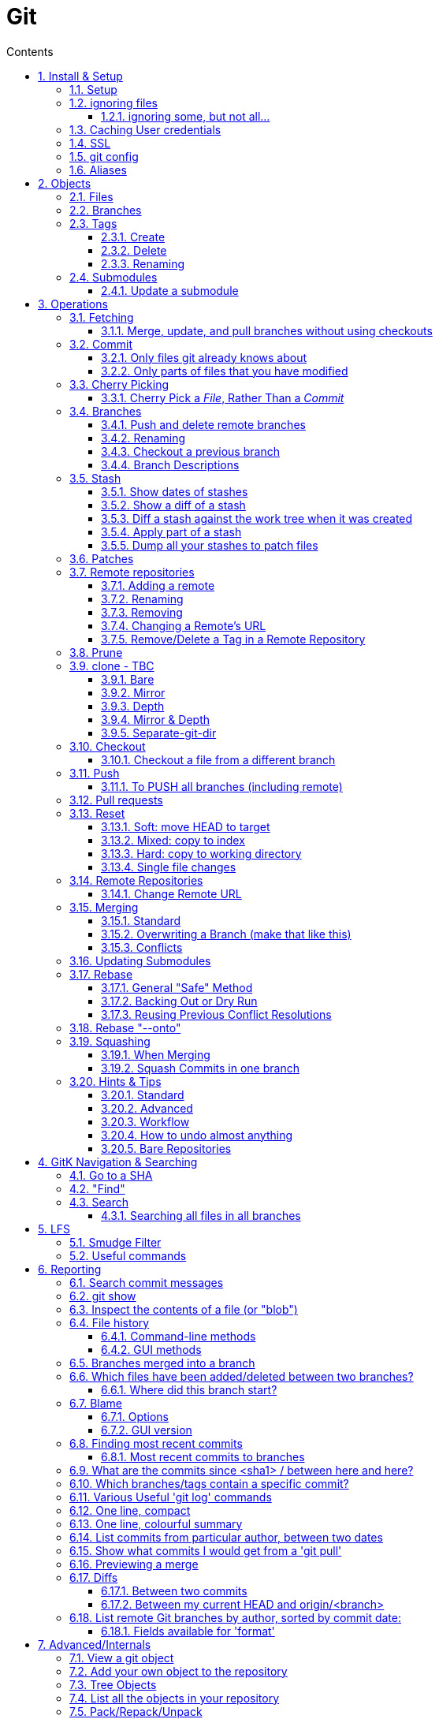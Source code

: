 :toc: left
:toclevels: 3
:toc-title: Contents
:sectnums:

:imagesdir: images

= Git

== Install & Setup

*   install git footnote:[from https://github.com/msysgit/msysgit/releases]
*   install kdiff3install Notepad2, Notepad++ or similar

//Notepad doesn't work because it doesn't display just line feeds**

=== Setup
[source,bash]
----
$ git config --system user.name "Ian Cummings"
part of a st
$ git config --system user.email ian.cummings@misc-email.co.uk

$ git config --global mergetool.[tool].path "c:\Programs Files\...."

$ git config --global mergetool.[tool].trustExitCode [true|false]

not found out what this does:

$ git config --global mergetool.[tool].cmd [command-line call]
----

So examples:
[source,bash]
----

$ git config --global --add merge.tool kdiff3
$ git config --global --add mergetool.kdiff3.path "C:/Program Files/KDiff3/kdiff3.exe"
$ git config --global --add mergetool.kdiff3.trustExitCode false

$ git config --global --add diff.guitool kdiff3
then
$ git config --global --add difftool.kdiff3.path "C:/Program Files/KDiff3/kdiff3.exe"
or
$ git config --global mergetool.kdiff3.cmd '"C:\\Program Files (x86)\\KDiff3\\kdiff3" $BASE $LOCAL $REMOTE -o $MERGED'

$ git config --global --add difftool.kdiff3.trustExitCode false

The use of the trustExitCode option depends on what you want to do when diff tool returns. From (https://git-scm.com/docs/git-difftool#git-difftool---no-trust-exit-code[documentation]):

git-difftool invokes a diff tool individually on each file. Errors reported by the diff tool are ignored by default. Use --trust-exit-code to make git-difftool exit when an invoked diff tool returns a non-zero exit code.

$ git config --global core.editor "'C:/Program Files/Notepad++/notepad++.exe' -multiInst -notabbar -nosession -noPlugin"

or

$ git config --global core.editor "'C:\Programs\Notepad2\Notepad2.exe' $*"

or...

$ git config --system color.status auto

$ git config --system color.branch auto

$ git config --system color.status.changed "red bold"
$ git config --system color.status.untracked cyan**
----

NOTE: Don't forget if you make a mistake +
git config *--unset* <setting>

=== ignoring files
create a .gitignore file in the same folder as your .git folder. The format is a list of files that shouldn't be included in git's operations

==== ignoring some, but not all...
From link:https://stackoverflow.com/questions/987142/make-gitignore-ignore-everything-except-a-few-files
An optional prefix "!"" which negates the pattern; any matching file excluded by a previous pattern will become included again. If a negated pattern matches, this will override lower precedence patterns sources.
[source,bash]
----
# Ignore everything
*

# But not these files...
!.gitignore
!script.pl
!template.latex
# etc...

# ...even if they are in subdirectories
!*/
----


You want to use pass:[/*] instead of pass:[*] or pass:[*/] in most cases

Using +++*+++ is valid, but it works recursively. It won't look into directories from then on out. People recommend using pass:[!*/] to whitelist directories again, but it's actually better to blacklist the highest level folder with /+++*+++

[source,bash]
----
# Blacklist files/folders in same directory as the .gitignore file
/*

# Whitelist some files
!.gitignore
!README.md

# Ignore all files named .DS_Store or ending with .log
**/.DS_Store
**.log

# Whitelist folder/a/b1/ and folder/a/b2/
# trailing "/" is optional for folders, may match file though.
# "/" is NOT optional when followed by a *
!folder/
folder/*
!folder/a/
folder/a/*
!folder/a/b1/
!folder/a/b2/

----

The above code would ignore all files except for ``.gitignore``, ``README.md``, ``folder/a/b1/`` and ``folder/a/b2/`` and everything contained in those two folders. (And ``.DS_Store`` files would be ignored in those folders.)

Obviously I could do e.g. ``!/folder`` or ``!/.gitignore`` too.

More info: http://git-scm.com/docs/gitignore[http://git-scm.com/docs/gitignore]

=== Caching User credentials
When interacting with a remote repository that has user logins requires the username and password to be entered for every `push` etc.
Git will cache these for you, albeit in plain text.

You can use the git config to enable credentials storage in git.

[source,bash]
----
$ git config credential.helper store
----

When running this command, the first time you pull or push from the remote repository, you'll get asked about the username and password.

After on, for consequent communications with the remote repository you don't have to provide the username and password.

The storage format is a `.git-credentials` file, stored in plaintext.

Also, you can use other helpers for the `git config credential.helper`, namely cache :

[source,bash]
----
$ git config credential.helper cache <timeout>
----

which takes a 'timeout' parameter, determining for how long its deamon should run and the default value of it is 900 seconds (15 minutes).

[NOTE]
====
So the cache part of this (at least) doesn't work in Windows. Since msysgit 1.8.1 you can use:

[source,bash]
----
$ git config --global credential.helper wincred 
----
It stores your details in the Windows credential Manager available from the Control Panel. Look for the entry citing the remote repository ip address, such as:

 git:http://ianc@10.162.62.52



I haven't found a cache version of this.
====

//============================================================================================

=== SSL
To turn off the default practice of checking the SSL certificate being used, turn off SSL verification:

[source,bash]
----
$ git config --global http.sslVerify false
----

=== git config
System, global, repository levels

[source,bash]
----
$ git config --list --show-origin
----

To edit a file, use 

[source,bash]
----
$ git config [--global] --edit/-e
----

=== Aliases
These are stored in your '~/.gitconfig', so you can edit that file or type at the command line:

[source,bash]
----
$ git config --global alias.empty-commit "commit --allow-empty -m"
----

so you can type
[source,bash]
----
$ git empty-commit "start a bugfix"
----

These can be stored at a system (`--system`), global (`--global`), or repository (null) level. +
To see all aliases and where they are defined, use the config list show-origin as shown above




== Objects

=== Files

=== Branches

=== Tags

==== Create
There are two types of tags; a lightweight tag just stores the tag name, whereas an annotated tag can store a message.

A _lightweight_ tag:

[source,bash]
----
$ git tag LT-C1.9.0
----

and a fully _annotated_ tag on a commit point other than HEAD

[source,bash]
----
$ git tag -a LT-C1.9.0 -m "first release to FOM" a400f67fc4991cd97 
----


==== Delete
*Locally:*

----
----

*Remotely:* +
You probably won't need to do this often (if ever at all) but just in case, here is how to delete a tag from a remote Git repository.
If you have a tag named '12345' then you would just do this:

----
$ git tag -d 12345
$ git push origin :refs/tags/12345
----

==== Renaming
===== Simple
Combining the above sections you would execute:
[source,bash]
----
$ git tag new old
$ git tag -d old
$ git push origin :refs/tags/old
$ git push origin --tags
----

===== Annotated
As annotated tags point to a tag object rather than just a commit, you have to create a new annotated tag object from dereferencing the tag, which would otherwise just point to the (soon to be deleted) tag object.

[source,bash]
----
# create a new annotated tag "new" referencing the object
# which the old annotated tag "old" was referencing:
$ git tag -a new old^{}
----

Finally, make sure that the other users remove the deleted tag. Please tell them(co-workers) to run the following command:

[source,bash]
----
$ git fetch --prune <remote> "+refs/tags/*:refs/tags/*"
----
The follwing worked prior to 1.9.0:
[source,bash]
----
$ git pull --prune --tags
----

=== Submodules
* link:https://git-scm.com/book/en/v2/Git-Tools-Submodules[git-scm]

The parent repository stores the commit hash of each submodule, not the code of the submodule itself.


==== Update a submodule
To update a submodule you must do it explicitly:

[source,bash]
----
$ cd <submoduledir/>
$ git pull origin master
$ cd ..
$ git status
----

If you are updating your local copy from a master that has updated submodules you do this:

 $ git pull origin master
 $ git <submodule> update --recursive

If you've changed something in the submodule and want to commit

 $ git add <submoduledir>
 $ git commit -m "Update submodule"
 

//----------------------------------------------------------------------------------
== Operations

=== Fetching

==== Merge, update, and pull branches without using checkouts
(from https://stackoverflow.com/questions/3216360/merge-update-and-pull-git-branches-without-using-checkouts) +
When doing a fetch, all the objects and the remote branch pointers are copied locally, but the local branch pointers are not updated. This is quite often the desired result, but sometimes you may want to keep your local `master` up to date while working on a feature branch without swapping branches and doing a `pull`. As long as you're doing a fast-forward merge, then you can simply use you can achieve this on a branch by branch basis by using `git fetch` with a refspec.

[source,bash]
----
$ git fetch <remote> <sourceBranch>:<destinationBranch>
----

NOTE: You cannot merge a branch B into branch A without checking out A first if it would result in a non-fast-forward merge. This is because a working copy is needed to resolve any potential conflicts.

This also works purely locally if you want to merge two local branches without checkout them out first:

[source,bash]
----
# Merge local branch foo into local branch master,
# without having to checkout master first.
# Here `.` means to use the local repository as the "remote":
$ git fetch . foo:master

# Merge remote branch origin/foo into local branch foo,
# without having to checkout foo first:
git fetch origin foo:foo
----

The latter example could presumably be used to keep your local master branch up to date with remote master while continuing to work on another branch.

[source,bash]
----
$ git fetch origin master:master
----

This may not move the master branch pointer if you're on master (although then why not just pull?). This alias in your config file will help:

[source,bash]
----
[alias]
    sync = !sh -c 'git checkout --quiet HEAD; git fetch upstream master:master; git checkout --quiet -'
----

1. `git checkout HEAD`: this puts your working copy into a detached-head state. This is useful if you want to update master while you happen to have it checked-out. I think it was necessary to do with because otherwise the branch reference for master won't move, but I don't remember if that's really right off-the-top of my head.

1. `git fetch upstream master:master`: this fast-forwards your local master to the same place as upstream/master.

1. `git checkout` - checks out your previously checked-out branch (that's what the "-" does in this case).

=== Commit
==== Only files git already knows about
[source,bash]
----
$ git add -u <filespec>
----

==== Only parts of files that you have modified
[source,bash]
----
$ git add -p <filespec>
----

or if you're brave/sure
[source,bash]
----
$ git commit -p <filespec>
----


=== Cherry Picking
For a single or a range of commits.
Git’s cherry-pick command allows you to specify a range of commits to be cherry picked onto the current branch. This can be done with the A..B style syntax — where A is the older end of the range.

Consider a scenario with the following chain of commits: A - B - C - D.

[source,bash]
----
$ git cherry-pick B..D
----

This will cherry pick commits C and D onto HEAD. This is because the lower-bound is exclusive. If you’d like to include B as well. Try the following:

[source,bash]
----
$ git cherry-pick B^..D
----

==== Cherry Pick a __File__, Rather Than a _Commit_

[TIP]
.How to "merge" specific files from another branch
=====
You can't use cherry-pick as that wants to merge a commit, not a file. +
Our good friend `git checkout` is the right tool for the job.

[source,bash]
----
$ git checkout source_branch <paths>...
----
git checkout actually accepts any tree-ish here. So you’re not limited to grabbing code from the current tip of a branch; if needed, you can also check out files using a tag or the SHA for a past commit.
=====


See https://jasonrudolph.com/blog/2009/02/25/git-tip-how-to-merge-specific-files-from-another-branch/[this]

*NOTE* The above will bring across the whole file and replace the one you have. If you want to merge the two you can use an interactive command line approach:

[source,bash]
----
$ git checkout --patch origin/[branch] [folder/path]
----

This goes through each hunk and allows you to say yes/no each time.

The `PATCH` tool always gives you access to the following options:

   y - stage this hunk
   n - do not stage this hunk
   q - quit; do not stage this hunk nor any of the remaining ones
   a - stage this hunk and all later hunks in the file
   d - do not stage this hunk nor any of the later hunks in the file
   g - select a hunk to go to
   / - search for a hunk matching the given regex
   j - leave this hunk undecided, see next undecided hunk
   J - leave this hunk undecided, see next hunk
   k - leave this hunk undecided, see previous undecided hunk
   K - leave this hunk undecided, see previous hunk
   s - split the current hunk into smaller hunks
   e - manually edit the current hunk
   ? - print help

TIP: 's' is especially useful here if the hunk splitting is too coarse.

=== Branches

==== Push and delete remote branches
To push the branch up to a remote repo:
[source,bash]
----
$ git push origin <newfeature>
----

Where _origin_ is your remote name and _<newfeature>_ is the name of the branch you want to push up. +
A handy way to push the current branch to the same name on the remote:

[source,bash]
----
$ git push origin HEAD
----

Deleting the remote copy is a simple task (despite it feeling a bit kludgy)

[source,bash]
----
$ git push origin :<newfeaturebranch>
----

That will delete the <newfeature> branch on the origin remote, but you’ll still need to delete the branch locally with

[source,bash]
----
$ git branch -d <newfeaturebranch>
----

N.B. To delete tags in a remote repo
[source,bash]
----
$ git push origin :refs/tags/[tag name]
----

Seldom required, but if you need to force-replace the remote master branch, creating it if missing then

[source,bash]
----
$ git push -f origin +master:refs/heads/master
----

===== Push all branches to a Remote Repository
This is often useful if you have a backup or a copy repository that you want to reflect all branches that you have in your repository, including the `remote/` branches that you don't have a local copy of (have never checked out).

[source,bash]
----
$ git push <target-repo> "*:*"
----



==== Renaming
[source,bash]
----
$ git branch -m <oldname> <newname>
----
or if you're renaming your current branch
[source,bash]
----
$ git branch -m <newname>
----

==== Checkout a previous branch
_From 1.6.2 release notes:_

`@{-1}` is a way to refer to the last branch you were on. This is accepted not only where an object name is expected, but anywhere a branch name is expected and acts as if you typed the branch name.
E.g. `git branch --track mybranch @{-1}`, `git merge @{-1}`, and
`git rev-parse --symbolic-full-name @{-1}` would work as expected.

I've added the below to my `~/.gitconfig`. This Bash one-liner script is not perfect but it should work for most cases. Note that sometimes the number may skip.

[source,bash]
----
# which branches have I used recently?
branch-reflog   =  "!f() { i=0; while [ $? -eq 0 ]; do i=$((i+1)); echo -n \"$i. \"; git rev-parse --symbolic-full-n>
----
 



Also `git checkout -` is a shorthand for `git checkout @{-1}`

==== Branch Descriptions

[source,bash]
----
$ git branch --edit-description
----

This will open up your editor and let you attach metadata to the branch. You can extract it with:

[source,bash]
----
git config branch.<branch>.description
----

Some important notes:

1. This is stored locally. By definition it can't be pushed since it's stored in `.git/config`. All the same it works great for this use case.

2. If you delete the branch, the description will delete as well.

3. You can push this description into merge commits if you set +

[source,bash]
----
$ git config --global merge.branchdesc true
----

This means when you issue `git merge --log <branch>`, it'll force the branch description into the stock merge commit message. This has a lot of uses. For example, this is how you could track topic branch release notes.

NOTE: To edit the description of a branch other than the current one, use +
`git branch --edit-description <branch>`

=== Stash

==== Show dates of stashes
 $ git stash list --date=local
 
or

 $ git stash list --date=relative

==== Show a diff of a stash

 $ git difftool stash@{n}

When doing a gui difference between your current working files and  `stash@{n}`, the display is

|====
| {file} (A) | {file} (B)

| file in stash | current working working file
|====
 
==== Diff a stash against the work tree when it was created
This will show the diff of the stash's work-tree commit against the commit that was current when the stash itself was made.

 $ git stash list -p
 
Also, see below...


[TIP]
====
If the branch that your stashed changes are based on has changed in the meantime, this command may be useful:

  git diff stash@{0}^! +

This compares the stash against the commit it is based on.
====

==== Apply part of a stash

[source,bash]
----
$ git checkout -p stash@{0} -- <filename>
----

NOTE: You can also do this with a list or a glob of filenames

Why does it work? +
The key is to realize that stashes are, in essence, references to commits just like tags and branches. +
Indeed, they're stored in .git/refs/stash, one line per stash hash.

See link:https://stackoverflow.com/questions/28195778/git-stash-apply-with-interactive-mode[here] for caveats and workarounds.

==== Dump all your stashes to patch files

[source,bash]
----
$ git stash list| sed 's/\//\_/g'|sed 's/ /\_/g' | awk -F ":" '{ system("git stash show -p " $1 " >> \"" $1$2$3 "patch\"" ) }'
----

The `stash list` just lists the stash titles and replaces spaces with underscores etc. Then for each of those, it creates a file with the name of the stash, and the contents being the "patch" output that you get when running a `git stash show -p` command.

=== Patches

What I often do (in git bash) is

[source,bash]
----
$ git stash show -p 'stash@{0}' >tmp.patch
----
Then I edit the file and remove the parts I don't want. Finally I say

[source,bash]
----
$ 
<tmp.patch git apply
----
or

[source,bash]
----
$ <tmp.patch patch -p1
----
It doesn't work for binary files, though,


=== Remote repositories
Check current values with
[source,bash]
----
$ git remote -v
----

==== Adding a remote
[source,bash]
----
$ git remote add <name> <URL>
----

or if you want to use file access
[source,bash]
----
$ git add remote <chosen-name> <path-to-dot-git>
----

for example, in my `qx_sw` repository I wanted to connect to my new repo (`qx_develop`) to push a temporary branch that had some work I needed there:

[source,bash]
----
$ git add remote qx_develop ~/remotegit/qx_develop/.git
----

then I checkout the branch in question and typed:

[spurce,bash]
----
$ git push [--no-verify] qx_develop HEAD
Enumerating objects: 88, done.
Counting objects: 100% (88/88), done.
Delta compression using up to 14 threads
Compressing objects: 100% (49/49), done.
Writing objects: 100% (49/49), 21.63 KiB | 527.00 KiB/s, done.
Total 49 (delta 40), reused 0 (delta 0), pack-reused 0
To /home/ianc/remotegit/qx_develop/.git
 * [new branch]          HEAD -> PJ70-174/wip/5_quad_analyser_picture_instrument
----


==== Renaming
[source,bash]
----
$ git remote rename <fromName> <toName>
----

==== Removing
[source,bash]
----
$ git remote rm <name>
----

==== Changing a Remote's URL
[source,bash]
----
$ git remote set-url [--push] origin <URL>
----

==== Remove/Delete a Tag in a Remote Repository
Two ways of doing it; the old way

[source,bash]
----
$ git push origin :tagname
----

or the more readable
[source,bash]
----
$ git push --delete origin tagname
----

the local variant being
[source,bash]
----
$ git tag --delete tagname
----

=== Prune
Pruning usually means deleting unwanted branches or tags. This often occurs if a branch is deleted on a remote repo, but you still have a tracking branch (remote/origin/...). +
If you're scrupulous, you can keep these uner control by always typing

[source,bash]
----
$ git fetch --prune
----

whenever you fetch.

You can see how many of these you have first by typing

[source,sh]
----
$ git remote prune --dry-run origin
----

and repeating the command without the `--dry-run` if you're happy.


=== clone - TBC

$ git clone <URL> <path>


==== Bare
Make a bare Git repository. That is, instead of creating <directory> and placing the administrative files in <directory>/.git, make the <directory> itself the $GIT_DIR. This obviously implies the -n because there is nowhere to check out the working tree. Also the branch heads at the remote are copied directly to corresponding local branch heads, without mapping them to refs/remotes/origin/. When this option is used, neither remote-tracking branches nor the related configuration variables are created.

==== Mirror
Set up a mirror of the source repository. This implies `--bare`. Compared to `--bare`, `--mirror` not only maps local branches of the source to local branches of the target, it maps all refs (including remote-tracking branches, notes etc.) and sets up a refspec configuration such that all these refs are overwritten by a git remote update in the target repository.

==== Depth
Create a shallow clone with a history truncated to the specified number of revisions.

==== Mirror & Depth
To create a mirrored repo that has limited depth


and to keep it updated with all branches to a depth of 5

[source,bash]
----
$ git fetch --depth=5 origin '+refs/heads/*:refs/heads/*'
----


==== Separate-git-dir
Instead of placing the cloned repository where it is supposed to be, place the cloned repository at the specified directory, then make a filesystem-agnostic Git symbolic link to there. The result is Git repository can be separated from working tree.


=== Checkout
==== Checkout a file from a different branch
[source,bash]
----
$ git checkout <other-branch-name> -- path/to/your/folder
----

=== Push

==== To PUSH all branches (including remote)

[source,bash]

----
$ git push --no-verify shared '*:*'
----

also, `--mirror` can sometimes work.

=== Pull requests
If a pull request has conflicts (as detected by BitBucket for example), you should merge the branch onto master locally.

 This pull request has conflicts.
 
You must resolve the conflicts by manually merging this branch into master. This will merge the pull request remotely. +

**Step 1**: Checkout the target branch and merge in the changes from the source branch. Resolve conflicts.

[source,bash]
----
$ git checkout master
$ git pull origin improve/python3_linux_cherrypy
----

**Step 2**: After the merge conflicts are resolved, stage the changes accordingly, commit the changes and push.

[source,bash]
----
$ git commit
$ git push origin HEAD
----

**Step 3**: The pull request will be updated and marked as merged.

=== Reset
This command is used for

1. cleaning up when things have got out of hand
1. Moving branches so that they now point somewhere different (without any merging, rebasing, checking out, etc)

==== Soft: move HEAD to target
[source,bash]
----
$ git reset --soft [SHA]
----

This moves (your branch) HEAD. Unlike checkout, it doesn't change your current branche, it's just that your branch now points to the commit SHA you've specified. So the current branch will now point to that commit. +
So the following is a NOP

[source,bash]
----
$ git reset --soft HEAD
----

==== Mixed: copy to index
[source,bash]
----
$ git reset --mixed [SHA] // this is the default
----

This will do the same as soft above, but then also update the index with the contents of whatever tree HEAD now points to.

This is the command to use to undo a stage or undo and add:

[source,bash]
----
$ git reset HEAD file.txt
----

==== Hard: copy to working directory
[source,bash]
----
$ git reset --hard [SHA]
----

This does all that mixed and soft do, but then also makes the working directory look like the index. +

NOTE: If you are really in trouble, try +
$ git reset --hard origin/master


==== Single file changes
You can restore a file's contents before a change with the following:
[source,bash]
----
$ git reset origin/master path/to/file-to-be-changed.ext
----

(from http://schacon.github.com/resetvcheckout)

.Reset v. Checkout ([yellow]#yellow# means that the command affects the value)
[cols="52%,12%,12%,12%,12%"]
|==========
| | HEAD	|Index	|Work Dir	|WD Safe
| *Commit Level* 4+|
| reset --soft [commit]	|REF {set:cellbgcolor:yellow} | NO
{set:cellbgcolor!} |NO |YES
|reset [commit]
{set:cellbgcolor!} |{set:cellbgcolor:yellow}REF |YES |NO
{set:cellbgcolor!} |YES
|reset --hard [commit]|{set:cellbgcolor:yellow} REF| YES |YES | NO
|checkout [commit]
{set:cellbgcolor!}| HEAD {set:cellbgcolor:yellow}| YES| YES| YES
{set:cellbgcolor!}
|*File Level* 4+|
|reset (commit) [file]| NO |YES {set:cellbgcolor:yellow} |NO
{set:cellbgcolor!} |YES
|checkout (commit) [file] |NO |YES {set:cellbgcolor:yellow} |YES |NO {set:cellbgcolor!}
|==========

=== Remote Repositories
==== Change Remote URL
To change the address of your remote repository:

[source,bash]
----
$ git remote set-url origin <url> 
----
URLS can be file, http, ssh, etc

* /d/repos/project
* ssh://user@example.com:XX/package/name.git    (XX is port #)
* +https://uknby1bitmirror.gad.local/scm/mtlstash/lt/portmanagerws.git+
* git://github.com/chief/global.git

However, this often only sets the fetch URL and not the push URL (it's not always obvious why). Be sure to check after executing above with 

[source,bash]
----
$ git remote -v 
----

If the URLs are different, it it likely that the PULL is correct and the PUSH is incorrect. To set the latter explicitly, use the following:

[source,bash]
----
$ git remote set-url --push origin <url> 
----

This technique of having different PUSH and PULL is useful when forking. +
(from http://blog.yuriy.tymch.uk/2012/05/different-git-push-pullfetch-urls.html) +

You can edit a `.git/config` file. When you'll first open it you should see something like this:

[source,ini]
----
[remote "origin"]
 fetch = +refs/heads/*:refs/remotes/origin/*
 url = git@github.com:User/forked.git
----

Now all you have to do is change url to value to the repo you've forked from, and add a pushurl variable with the value of your repo. Your config with now look like this:

[source,ini]
----
[remote "origin"]
 fetch = +refs/heads/*:refs/remotes/origin/*
 url = git://github.com/chief/global.git
 pushurl = git@github.com:User/forked.git
----

=== Merging

==== Standard

==== Overwriting a Branch (make that like this)
(from: link:https://stackoverflow.com/questions/4624357/how-do-i-overwrite-rather-than-merge-a-branch-on-another-branch-in-git)[Stack Overflow]) +

You can use the 'ours' merge strategy:

[source,bash]
----
$ git checkout latest-branch
$ git merge -s ours discard-branch # Merge branches, but use our (=latest-branch) branch head
$ git checkout discard-branch
$ git merge latest-branch
----

[NOTE]
====
If you absolutely require the merge parents in the correct order, need to perform this action with a single command line invocation, and don't mind running plumbing commands, you can do the following:

----
$ git checkout A
$ git merge --ff-only $(git commit-tree -m "Throw away branch 'A'" -p A -p B B^{tree})
----
====

==== Conflicts
===== Resolve easy/obvious conflicts

. search for all conflicting files

[source,bash]
----
$ grep -lr '<<<<<<<' .
----

At this point you may review each files. If solution is to accept local/our version, run:

[source,bash]
----
git checkout --ours PATH/FILE
----

If solution is to accept remote/other-branch version, run:

[source,bash]
----
git checkout --theirs PATH/FILE
----

If you have multiple files and you want to accept local/our version, run:

[source,bash]
----
grep -lr '<<<<<<<' . | xargs git checkout --ours
----

If you have multiple files and you want to accept remote/other-branch version, run:

[source,bash]
----
grep -lr '<<<<<<<' . | xargs git checkout --theirs
----

//===== Three-way Merges (mergetool)
//The mergetool (__kdiff3__) shows you three windows; __base__, __local__, and __remote__.

//* *BASE* - the common ancestor(s) of LOCAL and REMOTE.
//* *LOCAL* - the head for the file(s) from the current branch on the machine that you are using, or the branch onto which you are rebasing (e.g. `develop`)
//* *REMOTE* - the head for files(s) (from a remote location) that you are trying to merge into your LOCAL branch, or the file from the branch you are rebasing or cherry-picking from.
//* *MERGED* - the tag / HEAD object after the merge - this is saved as a new commit.


//|====
//| Base | Local | Remote
//| the common ancestor(s) of LOCAL and REMOTE. | * the head for the file(s) from the current branch on the machine that you are using or +
//* the branch onto which you are rebasing (e.g. `develop`) | * the head for files(s) (from a remote location) that you are trying to merge into your LOCAL branch or +
//* the file from the branch you are rebasing.
//|====

===== Three-way Merges (mergetool)
The mergetool (__kdiff3__) shows you three windows; __base__, __local__, and __remote__. +

If you sit on your _feature_ branch, and _rebase_ that onto __develop__, the following applies:

* *BASE* - the common ancestor(s) of LOCAL and REMOTE.
* *LOCAL*
** __Merging__: the head for the file(s) from the current branch on the machine that you are using
** __Rebasing__: the file from the branch onto which you are rebasing (e.g. `develop`)
** __Cherry-picking__: the local file
* *REMOTE*
** __Merging__: the head for files(s) (from a remote location) that you are trying to merge into your LOCAL branch, or the file from the branch you are rebasing or cherry-picking from.
** __Rebasing__: the file from the branch which you are rebasing (e.g. `feature`)
** __Cherry-picking__: the file from the commit you're cherry picking
* *MERGED* - the tag / HEAD object after the merge - this is saved as a new commit.


//|====
//| Action |Base | Local | Remote
//| all | the common ancestor(s) of LOCAL and REMOTE. ||
//| merging | * the head for the file(s) from the current branch on the machine that you are using or +
//* the branch onto which you are rebasing (e.g. `develop`) | sdf |sldkfj
//| rebasing | * the head for files(s) (from a remote location) that you are trying to merge into your LOCAL branch or +
//* the file from the branch you are rebasing.
//| dd | ss
//|====

===== Trickier conflicts

For an unmerged file in a conflict git makes available the common base, local and remote versions of the file in the index. (This is where they are read from for use in a 3-way diff tool by git mergetool.) You can use git show to view them.

[source,bash]
----
# common base:
$ git show :1:_widget.html.erb

# 'ours'
$ git show :2:_widget.html.erb

# 'theirs'
$ git show :3:_widget.html.erb
----

The simplest way to resolve the conflict to use the remote version verbatim is:

[source,bash]
----
$ git show :3:_widget.html.erb >_widget.html.erb
$ git add _widget.html.erb
----

Or, with git >= 1.6.1:

[source,bash]
----
$ git checkout --theirs _widget.html.erb
----


=== Updating Submodules
* link:https://git-scm.com/book/en/v2/Git-Tools-Submodules[git-scm]

The standard command appears to be 
[source,bash]
----
$ git submodule update --remote --init
----
 
Then committing the files into your branch.

I have had occasions where this didn't work (I had modifications in the submodule), so I googled and found that if you run `git submodule update --remote`, Git will go into your submodules and fetch and update for you.

[source,bash]
----
$ git submodule update --remote DbConnector
remote: Counting objects: 4, done.
remote: Compressing objects: 100% (2/2), done.
remote: Total 4 (delta 2), reused 4 (delta 2)
Unpacking objects: 100% (4/4), done.
From https://github.com/chaconinc/DbConnector
   3f19983..d0354fc  master     -> origin/master
Submodule path 'DbConnector': checked out 'd0354fc054692d3906c85c3af05ddce39a1c0644'
----

=== Rebase

==== General "Safe" Method

1. ensure everything is committed or stashed
1. ensure the branch you're rebasing onto is up to date +
fetch,pull, etc
1. create a new (temporary) branch on top of your current branch, e.g. +
`git checkout -b tmp/rebase/b4anc-collector PJ70-437/task/investigate_multiple_ipcore_datacores`
1. `git rebase <branchname>`
1. repeat +
`git mergetool` +
`git add <conflicted-file>` +
`git rebase --continue` +
1. test result
1. we now have a successful rebase on the temp branch, and our original branch is still where it was and so we need to move the branch to "here" and delete the temp branch
1. for the paranoid, checkout the "old" branch and add a tag/branch for posterity +
`git checkout  PJ70-437/task/investigate_multiple_ipcore_datacores` +
`git tag ianc/PJ70-437/b4rebase-and-anc-dev` +
return to rebased branch: +
`git checkout tmp/rebase/b4anc-collector`
1. move the branch to your current position +
`git branch --force PJ70-437/task/investigate_multiple_ipcore_datacores [optional-commit]`

All done.

==== Backing Out or Dry Run
If you think all should work without any conflicts then this will revert if it comes across any conflicts

 $ git rebase ... || git rebase --abort
 
And if the rebase is successful but you realise that you want to undo it, you can run

 $ git reset --hard ORIG_HEAD #<1>
 
<1> ORIG_HEAD _may_ not always point to where you want (if you've done a git reset or similar during the rebase). You can use `git reset --hard @{1}`

You can create a new branch and try rebasing that, which will leave your current branch alone.

 $ git checkout your-branch
 $ git checkout -b tmp
 $ git rebase other-branch

( or `git checkout -b tmp your-branch`)


==== Reusing Previous Conflict Resolutions
See link:https://git-scm.com/book/en/v2/Git-Tools-Rerere[git-scm] on `rerere`

I belive this word is derived from **re**member the **re**solution of a **re**base

=== Rebase "--onto"
You add `--onto` to the rebase command if you want to move the brnach to a different branch from where it was started. See ProGit 2nd Edition page 70

=== Squashing
There's a good article link:https://www.freecodecamp.org/news/git-squash-commits/[here]

==== When Merging
A common case is to merge a branch and squash the commits so ony the result is preserved. This is done simply by adding the `squash` switch as shown here

[source,bash]
----
$ git checkout master
$ git merge --squash bugfix
$ git commit
----

==== Squash Commits in one branch
If you have a branch of commits, and you want to squash a number of them into one, we can do that by effectively moving the branch pointer back and the re-commiting all the changes in one go.

Assume myBranch original like:

  ...M---A---B---...---N---...---X  myBranch
  
If you need to squash commits from A to X, you just need to find the parent of commit A (as commit M in above graph), and then use the commands

[source,bash]
----
$ git checkout myBranch
$ git reset --soft <commit id for M>
$ git commit -m 'squash commit from A to X'
----

Then the commits on `myBranch` will be (the squash commit is `S`):

 ...M---S  myBranch

=== Hints & Tips
==== Standard

===== Revert part of a file
You can use git checkout -p, which lets you choose individual hunks from the diff between your working copy and index to revert. Likewise, git add -p allows you to choose hunks to add to the index, and git reset -p allows you to choose individual hunks from the diff between the index and HEAD to back out of the index.
[source,bash]
----
$ git checkout -p file/to/partially/revert
# or ...
$ git checkout -p .
----

If you wish to snapshot your git repository beforehand to preserve these changes before reverting them, I like to do:

[source,bash]
----
$ git stash; git stash apply
----
If you use that often, you might want to alias it:

[source,bash]
----
[alias]
    checkpoint = !git stash; git stash apply
----

===== git log and show tags
It shows the tags, branches and the commit messages
[source,bash]
----
$ git log --no-walk --tags --pretty="%h %d %s" --decorate=full
----

restrict to a range of dates:
[source,bash]
----
$ git log --after="2018-06-30" --before="2018-07-03" --oneline
----

==== Advanced

==== Workflow
===== Revisiting a feature branch
Consider the following

. create a feature branch (with anchor tag)
. do work
. merge back to master
. do some master things
. find a bug with the feature

At this point we'd like to add some further changes to the feature branch, but the branch ended a while ago ad if we just move the branch to the lastest commit, we've lost any history of the feature developemnt. We could create a new branch from master with a similar name but that's a different branch. If we just carry on developing from the current branch point, we don't have our latest chnages on master and we'll have to merge work with old code and then merge to master again (and test again). +

*So..the following workflow:*


1. git checkout <feature-branch>
2. find commit where feature branch was merged to master
3. go to the previous commit in the feature branch +
_(if the last commit was a single one and the previous commit was a merge to master then goto step 5)_
4. git reset --hard <feature-branch>
5. git commit --allow-empty -m "revisit <feature-branch>: bugfix"
6. git fetch
7. git merge origin/master
8. develop/fix


*This is doing the following*

1. we want to move the branch so let's get on it
2. this was the end of the feature branch; the branch should actually already be here
3. this is the last commit that's purely to do with the feature development
4. move the branch pointer back away from the merge with master to the last feature commit
5. add an empty commit to keep us on this branch and separate any merges from getting squashed/compressed into master
6. make sure we're up to date before merging master
7. get us up to date so we can continue our branch development.
8. we're ready to go and commit to branch with further changes.


==== How to undo almost anything
https://github.blog/open-source/git/how-to-undo-almost-anything-with-git/


==== Bare Repositories
===== Change the active branch

[source,bash]
----
$ git symbolic-ref HEAD refs/heads/mybranch
----

Which will update the HEAD file in your repository so that it contains:

 ref: refs/heads/mybranch

as documented in the http://www.kernel.org/pub/software/scm/git/docs/git-symbolic-ref.html[git-symbolic-ref]

===== Update a Bare Repository

Typing `git fetch` in a bare repository doesn't update the branch heads (I don't know whether it pulls the objects; it doesn't appear to). To do this you have to:

[source,bash]
----
$ git --git-dir=foo.git fetch origin +refs/heads/*:refs/heads/* --prune
----
* leave out the `--git-dir=..." if you have already changed directory to the repository.

You can set this up to happen every time by setting this config

[source,bash]
----
$ git config remote.origin.fetch 'refs/heads/*:refs/heads/*'
----
you can then `git fetch` and you'll see the updates. +
The weird thing is that before this, even though there is a remote configured, it has no branches listed in `git branch -a`.

The alternative is not to use a bare repository, but to use a mirror:

[source,bash]
----
$ git clone --mirror <remote_repo>
----

then after that, you can update using

[source,bash]
----
$ git fetch --all
----

if you want to remove branches deleted in the remote repository:

[source,bash]
----
$ git fetch --prune
----

If you've pushed to the mirror, you can push that back to its origin by:

[source,bash]
----
$ git push --mirror
----




See link::https://stackoverflow.com/questions/2756747/mirror-a-git-repository-by-pulling/2756894#2756894[mirror a git repository by pulling] +

NOTE: To change an existing bare repo to mirror, all you need to do is add 2 lines to the git config file at <REPO>.git/config. +
In the `[remote "origin"]` section, add **fetch = +refs/*:refs/*** and `mirror = true`


===== Created a detached master branch
(from https://stackoverflow.com/questions/1485578/change-a-git-remote-head-to-point-to-something-besides-master/2962737#2962737[Stack Overflow])
[source,bash]
----
git init
touch GO_AWAY
git add GO_AWAY
git commit -m "GO AWAY - this branch is detached from reality"
----

That gives us a master branch with a rude message (you may want to be more polite). Now we create our "real" branch (let's call it trunk in honour of SVN) and divorce it from master:

[source,bash]
----
git checkout -b trunk
git rm GO_AWAY
git commit --amend --allow-empty -m "initial commit on detached trunk"
----

Hey, presto! `gitk --all` will show master and trunk with no link between them.

The "magic" here is that `--amend` causes git commit to create a new commit with the same parent as the current HEAD, then make HEAD point to it. But the current HEAD doesn't have a parent as it's the initial commit in the repository, so the new HEAD doesn't get one either, making them detached from each other.

The old HEAD commit doesn't get deleted by git-gc because refs/heads/master still points to it.

The `--allow-empty` flag is only needed because we're committing an empty tree. If there were some `git add`'s after the `git rm` then it wouldn't be necessary.

In truth, you can create a detached branch at any time by branching the initial commit in the repository, deleting its tree, adding your detached tree, then doing `git commit --amend`.

== GitK Navigation & Searching
=== Go to a SHA
Insert/copy (double click the box first to enable editing of the box) the SHA of the commit you want to find into the "SHA1 ID:" box (as you type, the box label will change to "Goto:") and press <return>

=== "Find"
This allows searching over several aspects of commits:

* commit message
* pathname (case sensitive)
* removal or insertion of a string in the code
* lines in the code matching a string

Select the function from the drop down menu, enter the text, and then hit the up or down arrow.

=== Search
This will find instances of the given string *in the current commit* in the filename, file contents, or the commit message.

NOTE: Using the command line `gitk -S"<search-text>"` will find commits (and their parents) where the given text has been inserted (or removed?) in any files of a commit.

==== Searching all files in all branches
When you're really stuck!

[source,bash]
----
$ git rev-list --all | xargs git grep "<search-pattern>"
----

This searches all commits of all branches and therefore can take a considerable time. The following only searches HEAD of each branch and so will be quicker:

[source,bash]
----
$ git grep "<search-pattern>" `git show-ref -s --heads`
----


//----------------------------------------------------------------------------------
== LFS
Git LFS allows the user to track binary files directly or by extension. After the files are tracked, Git LFS manages the files as Git normally would, while Git just maintains a text file with metadata about the binary file.

Git LFS stores the binary file content on a custom server or via GitHub, GitLab, or BitBucket’s built-in LFS storage. To find the binary content’s location, look in your repository’s `.git/lfs/objects` folder.

Git LFS uses a special Git Hook to handle pushing your LFS files to the special LFS location. Because LFS uses Git filters for handling diffs and proper storage, make sure Git Hooks can run on your machine.

When pulling or checking out a new branch, all files run through a smudge filter. The smudge filter puts a file into your working directory.

LFS reads the SHA stored in Git, then uses that to find the appropriate binary file in the `.git/lfs/objects` folder. If it does not find the file it needs, it attempts to download the file from the LFS server found in the local repository’s git config file.

Once the proper file is found or downloaded, Git LFS replaces the SSH-agent with the binary file in your working directory.

LFS uses the Git clean filter for changes ready for commit and runs when a file is staged. This filter reads the binary content from the file and converts it to a SHA, which will then be stored in Git while the original binary content will be stored in the `.git/lfs/objects` folder.

=== Smudge Filter
The Git smudge filter is what converts the LFS pointer stored in Git with the actual large file from the LFS server. If your local repository does not have the LFS object, the smudge filter will have to download it. This means that network issues could affect the smudge filter.

You can turn off the smudge filter with the command `git lfs install --skip-smudge`. However, you will be required to run `git lfs pull` after you pull down new changes or change branches. You will get the added benefit of parallel downloads through our transfer queue code.

If you're still having problems, you can configure Git LFS to retry multiple times:

----
# 10 retries per object
$ git config lfs.transfer.maxretries 10
----

=== Useful commands
[source,bash]
----
$ git lfs version
$ which git-lfs
----

//----------------------------------------------------------------------------------
== Reporting

=== Search commit messages
The basic command is 
[source,bash]
----
$ git log --grep=<pattern>
----

Or to search in gitk for a string, use the `Find` and the up or down arrows as shown below:

image::gitk-search4committext.jpg[]

=== git show
This will show details about any git object, and takes a SHA hash. Obviously the hash can be substituted by pointers such as branch names, HEAD, etc or even other git commands that return an expression if you enclose it in backticks.

Here is a contrived example:

[source,bash]
----
$ git show `git rev-parse HEAD`
----

So this takes HEAD, finds the SHA it's pointing to and then we `git show` that HSA.

=== Inspect the contents of a file (or "blob")
Blobs is the name given to a git object that contains a file (the other objects are _tree_ and __commit__). To look at the contents of a blob, we first find out its SHA using `rev-parse`, and then use `cat-file` to see the contents (use `-p` switch to prettify the output).

[source,bash]
----
$ git rev-parse HEAD:README.md
eb8115e6b04814f0c37146bbe3dbc35f3e8992e0

$ git cat-file -p eb8115e6b04814f0c37146bbe3dbc35f3e8992e0 | head -n 8
----


TIP: `git rev-parse` and `git show-ref` are effectively antonyms; one expands the hash of an object and show-ref will turn object names (HEAD, branches, etc) into SHA hashes.



=== File history

==== Command-line methods

[source,bash]
----
$ git log -- <filename>
----

or for a file history of commits showing the diffs

[source,bash]
----
$ git log -p -- <filename>
----
 
or for a file history of commits including renames
[source,bash]
----
$ git log --follow -p -- <filename>
----

==== GUI methods
There are two GUI methods:

[source,bash]
----
$ gitk [filename]
----

(insert `--follow` to include renames)

or the very usable git gui can do a `blame`

[source,bash]
----
$ git gui blame [--line=100] <filename>
----
(the optional `line` parameter will move the window to that line number
 
=== Branches merged into a branch

[source,bash]
----
git branch --merged master
----
lists branches merged into master

[source,bash]
----
git branch --merged
----
lists branches merged into HEAD (i.e. tip of current branch)

[source,bash]
----
git branch --no-merged
----
lists branches that have not been merged

By default this applies to only the local branches. The -a flag will show both local and remote branches, and the -r flag shows only the remote branches.

=== Which files have been added/deleted between two branches?
[source,bash]
----
$ git diff --name-status --diff-filter=[(A|C|D|M|R|T|U|X|B)  master..branchName
----
  --diff-filter=[(A|C|D|M|R|T|U|X|B)…[*]] +
  
Select only files that are

* Added (A)
* Copied +(C)+
* Deleted (D)
* Modified (M)
* Renamed +++(R)+++
* have their type (i.e. regular file, symlink, submodule, …) changed (T),
* are Unmerged (U)
* are Unknown (X)
* have had their pairing Broken (B)

Any combination of the filter characters (including none) can be used.

So if on a new feature branch:
[source,bash]
----
$ git diff --name-status --diff-filter=AD  master
----

or on master having just merged; what just happened?
[source,bash]
----
$ git diff --name-status --diff-filter=AD  head~1
----

[NOTE]
====
A quicker way is to use `--name-status` over `--name-only` so you can see directly what change was made to the file; A:add, D:delete, M:modify
====

==== Where did this branch start?
How to find the commit where this branch started its life

[source,bash]
----
$ git show --summary `git merge-base <branched> <branched-from>`
----

the basic command (for example)

[source,bash]
----
$ git merge-base improve/LTSYS-928-different-in-out-points  release/lt/7.5
----

will give you the SHA of the commit, the `git show...` just makes it useful!

NOTE: I think the order of the branches in the command is unimportant

=== Blame

----
$ git blame [options] file
----

==== Options
*-L <startLine>, <endLine>*
[source,bash]
----
$ git blame -L 364,370 Quentin/PortManagerWS/DatabaseAdmin.py
----
*-L:<functionName>*

[source,bash]
----
$ git blame -L:isUserAdmin Quentin/PortManagerWS/DatabaseAdmin.py
----

==== GUI version
[source,bash]
----
$ git gui blame <file>
----


=== Finding most recent commits
Generaly the _git log_ command is what to use (the command _git whatchanged_ is essentially the same), but there are many particular reports of commits that might be required. 

==== Most recent commits to branches
A list of all the branches in a Git repository with the "freshest" branches at the top, where the "freshest" branch is the one that's been committed to most recently.

*All singing and Dancing* +
There appear to be many variations (See link:https://stackoverflow.com/questions/5188320/how-can-i-get-a-list-of-git-branches-ordered-by-most-recent-commit[StackOverflow]) but probably the most comprehensive is this; it lists tags, local and remote branches with the most recent at the top.

[source,bash]
----
for ref in $(git for-each-ref --count=30 --sort=-committerdate --format="%(refname)" refs/heads/ refs/remotes ); do git log -n1 $ref --pretty=format:"%Cgreen%cr%Creset %C(yellow)%d%Creset %C(bold blue)<%an>%Creset%n" | cat ; done | awk '! a[$0]++'
----

It's limited to 30 results; remove the
[source,bash]
----
--count=30
----
to see all the results.

*The simplest*
[source,bash]
----
$ git for-each-ref --sort=-committerdate refs/heads refs/remotes
----
This shows local and remote and displays the most recent at the end of the list and would be good for piping into _grep_ for example.

*Happy medium*

////
[source,bash]
----
$ git for-each-ref --sort=committerdate refs/heads/ refs/remotes/ --format='%(color:red)%(objectname:short) %(color:yellow)%(refname:short)%(color:reset) - %(color:reset) - %(contents:subject) - %(authorname) (%(color:green)%(committerdate:relative)%(color:reset))'
----
////

[source,bash]
----
$ git for-each-ref --sort=-committerdate refs/heads refs/remotes/ --format='%(committerdate:iso8601) %(color:red)%(objectname:short) %(color:yellow)%(refname:short)%(color:reset) - %(color:reset) - %(contents:subject) - %(authorname) %(color:reset)'
----


To add this to your config:
----
[alias]  
    branchdate = !git for-each-ref --sort=committerdate refs/heads/ refs/remotes/ --format='%(color:red)%(objectname:short) %(color:yellow)%(refname:short)%(color:reset) - %(color:reset) - %(contents:subject) - %(authorname) (%(color:green)%(committerdate:relative)%(color:reset))'
----
Then +

  $ git branchdate
  
[NOTE]
You can make a make a bash file for adding all your favorite aliases and then share the script out to your team. Here's an example to add just this one:

[source,bash]
----
#!/bin/sh

git config --global alias.branches "!git for-each-ref --sort='-authordate:iso8601' --format='%(authordate:relative)%09%(refname:short)' refs/heads"
----

=== What are the commits since <sha1> / between here and here?
[source,bash]
----
git rev-list <since_hash>..HEAD
----

or to include the cimmit specified
[source,bash]
----
git rev-list <since_hash>^..HEAD
----
NOTE: `^` means _first parent of_

=== Which branches/tags contain a specific commit?

[source,bash]
----
$ git branch --contains <commit>
----

and unsurprisingly

[source,bash]
----
git tag --contains <commit>
----

It only lists branches which contain the specified commit (HEAD if not specified). Implies --list.

=== Various Useful 'git log' commands

NOTE: add `--all` to show contributions from all branches rather than just the current one.

=== One line, compact
[source,bash]
----
$ git log --pretty=oneline [--abbrev-commit]
----

=== One line, colourful summary

[source,bash]
----
$ git log --format='%Cred%h%Creset %s %Cgreen(%ci) %C(cyan)<%an>%Creset%C(yellow)%d%Creset'
  --no-merges
----

and with merges etc
[source,bash]
----
$ git log --graph
  --pretty=format:'%Cred%h%Creset -%C(yellow)%d%Creset %s %Cgreen(%cr) %C(bold blue)<%an>%Creset'
  --abbrev-commit
----

or
[source,bash]
----
$ git log --graph
  --pretty=format:'%C(yellow)%h%C(cyan)%d%Creset %s %C(white)- %an, %ar%Creset'
----
Make an alias:

[source,bash]
----
$ git config --global alias.lg
 "log --graph --pretty=format:'%Cred%h%Creset -%C(yellow)%d%Creset %s %Cgreen(%cr) %C(bold blue)<%an>%Creset' --abbrev-commit --date=relative"
----
This particular versions will show one commit per line, graph of commits, abbreviated commit IDs, dates relative to now, commit references (like git log --decorate), lots of colour, author of the commit

or

 $ git config --global alias.logoneline=log --abbrev-commit --pretty=oneline
 

This shows branches etc in colour:

[source,bash]
----
$ git log --graph --pretty=format:'%Cred%h%Creset -%C(yellow)%d%Creset %s %Cgreen(%cr) %C(bold blue)<%an>%Creset' --abbrev-commit --date=relative
----

=== List commits from particular author, between two dates
[source,bash]
----
git log --author="ian.cummings@grassvalley.com"
  --since "JAN 1 2020" --until "DEC 31 2020"
  --graph --pretty=format:'%h% -%d %s (%cr) <%an>'
----

=== Show what commits I would get from a  'git pull'
Assuming that your repo is up to date (do a fetch first), then we can show differences between HEAD and remote branch - i.e. what would I get if I did a "git pull"?

[source,bash]
----
$ git log HEAD..origin/develop              - two dots    #<1>
----
this shows __commitId__, __author__, __date__, _commit messages_, etc

This command shows just the files that will change:
[source,bash]
----
$ git diff --name-only HEAD...origin/develop        - three dots! #<2>
----

or for more detail:
[source,bash]
----
$ git difftool HEAD...origin/develop        - three dots! #<2>
----


<1> This command will give you a graphical colour display of the results:

[source,bash]
----
git log --graph --pretty=format:'%Cred%h%Creset -%C(yellow)%d%Creset %s %Cgreen(%cr) %C(bold blue)<%an>%Creset' --abbrev-commit --date=relative  HEAD..origin/develop
----


=== Previewing a merge
The simplest thing to do is to create a temporary branch from where you are, do a merge, and if it's not what you want then delete it.

=== Diffs
==== Between two commits
Generally:

[source,bash]
----
$ git diff <oldCommit>..<newCommit> -- <filename>
----
This takes all the usual variants; difftool, --name-only, etc

==== Between my current HEAD and origin/<branch>
As shown above in "what would I get from a git pull"

[source,bash]
----
$ git log HEAD..origin/develop              - two dots    #<1>
or maybe

$ git difftool HEAD...origin/develop        - three dots! #<2>
----

=== List remote Git branches by author, sorted by commit date:

[source,bash]
----
git for-each-ref --format='%(committerdate) %09 %(authorname) %09 %(refname)' --sort=committerdate
----

==== Fields available for 'format'
----
----



== Advanced/Internals
=== View a git object
https://git-scm.com/book/en/v2/Git-Internals-Git-Objects[git-scm.com]

=== Add your own object to the repository
[source,bash]
----
$ echo 'test content' | git hash-object -w --stdin
d670460b4b4aece5915caf5c68d12f560a9fe3e4

----
In its simplest form, git hash-object would take the content you handed to it and merely return the unique key that would be used to store it in your Git database. The -w option then tells the command to not simply return the key, but to write that object to the database. Finally, the --stdin option tells git hash-object to get the content to be processed from stdin; otherwise, the command would expect a filename argument at the end of the command containing the content to be used. +
This will be soted here: +
[source,bash]
----
$ find .git/objects -type f
.git/objects/d6/70460b4b4aece5915caf5c68d12f560a9fe3e4
----

We can use Git to retrieve the data from the object database

[source,bash]
----
$ git cat-file -p 83baae61804e65cc73a7201a7252750c76066a30 > test.txt
$ cat test.txt
version 1
----

You can have Git tell you the object type of any object in Git, given its SHA-1 key, with git cat-file -t:

[source,bash]
----
$ git cat-file -t 1f7a7a472abf3dd9643fd615f6da379c4acb3e3a
blob
----

=== Tree Objects
The tree solves the problem of storing the filename and also allows you to store a group of files together. Git stores content in a manner similar to a UNIX filesystem, but a bit simplified. All the content is stored as tree and blob objects, with trees corresponding to UNIX directory entries and blobs corresponding more or less to inodes or file contents. A single tree object contains one or more entries, each of which is the SHA-1 hash of a blob, or a subtree with its associated mode, type, and filename. For example, the most recent tree in a project may look something like this:

[source,bash]
----
$ git cat-file -p master^{tree}
100644 blob a906cb2a4a904a152e80877d4088654daad0c859      README
100644 blob 8f94139338f9404f26296befa88755fc2598c289      Rakefile
040000 tree 99f1a6d12cb4b6f19c8655fca46c3ecf317074e0      lib
----

=== List all the objects in your repository

(from stackoverflow)

[source,bash]
----
#!/bin/bash
set -e
shopt -s nullglob extglob

cd "`git rev-parse --git-path objects`"

# packed objects
for p in pack/pack-*([0-9a-f]).idx ; do
    git show-index < $p | cut -f 2 -d ' '
done

# loose objects
for o in [0-9a-f][0-9a-f]/*([0-9a-f]) ; do
    echo ${o/\/}
done
----

This is pretty fast. A slightly slower way will show you the type and size:

[source,bash]
----
$ git cat-file --unordered --batch-check --batch-all-objects
----
The `--unordered` speeds up retrieval as if you're going to access the contents of every object in a packfile, it's generally much more efficient to do so in pack order, rather than in hash order.

Change to below to trim off the type & size:

[source,bash]
----
$ git cat-file --batch-check --batch-all-objects | cut -d' ' -f1
----

NOTE: Maybe ls-tree is probably easier to remember? +
`git ls-tree -r HEAD --name-only`

=== Pack/Repack/Unpack

==== How to unpack a pack file
If you currently have everything packed (no loose objects) and you want to unpack your objects you can with `git unpack-objects`. +
Git won't unpack any objects that you currently have in your repo, so if you want loose objects rather than packed, you need to move the pack files out of the repository and then call unpack. So from this answer (https://stackoverflow.com/questions/16972031/how-to-unpack-all-objects-of-a-git-repository)

 You need to move the pack objects outside the .git/objects/pack directory before using the command. However, the pack files need to be inside the repository.*

 For example, create a directory name SAMPLE in your project's root. Then, move the pack files to SAMPLE directory. After that, inside the repository without the pack files, use the command

 $ git unpack-objects < SAMPLE/*.pack

 Git will generate all objects inside .git/objects directory of your repository.

+++*+++ I don't think this last sentence is true.

=== Ancestry References
(from link:https://git-scm.com/book/en/v2/Git-Tools-Revision-Selection[git-scm] book) +

The other main way to specify a commit is via its ancestry. If you place a ^ (caret) at the end of a reference, Git resolves it to mean the parent of that commit. Suppose you look at the history of your project:

[source,bash]
----
$ git log --pretty=format:'%h %s' --graph
* 734713b Fix refs handling, add gc auto, update tests
*   d921970 Merge commit 'phedders/rdocs'
|\
| * 35cfb2b Some rdoc changes
* | 1c002dd Add some blame and merge stuff
|/
* 1c36188 Ignore *.gem
* 9b29157 Add open3_detach to gemspec file list
----

Then, you can see the previous commit by specifying HEAD^, which means “the parent of HEAD”:

[source,bash]
----
$ git show HEAD^
commit d921970aadf03b3cf0e71becdaab3147ba71cdef
Merge: 1c002dd... 35cfb2b...
Author: Scott Chacon <schacon@gmail.com>
Date:   Thu Dec 11 15:08:43 2008 -0800

    Merge commit 'phedders/rdocs'
----

[NOTE]
====
*Escaping the caret on Windows* +

On Windows in cmd.exe, ^ is a special character and needs to be treated differently. You can either double it or put the commit reference in quotes:

[source,bash]
----
$ git show HEAD^     # will NOT work on Windows
$ git show HEAD^^    # OK
$ git show "HEAD^"   # OK
----
====

You can also specify a number after the `^` to identify which parent you want; for example, `d921970^2` means “the second parent of d921970.” This syntax is useful only for merge commits, which have more than one parent — the first parent of a merge commit is from the branch you were on when you merged (frequently `master`), while the second parent of a merge commit is from the branch that was merged (say, `topic`):

[source,bash]
----
$ git show d921970^
commit 1c002dd4b536e7479fe34593e72e6c6c1819e53b
Author: Scott Chacon <schacon@gmail.com>
Date:   Thu Dec 11 14:58:32 2008 -0800

    Add some blame and merge stuff

$ git show d921970^2
commit 35cfb2b795a55793d7cc56a6cc2060b4bb732548
Author: Paul Hedderly <paul+git@mjr.org>
Date:   Wed Dec 10 22:22:03 2008 +0000

    Some rdoc changes
----

The other main ancestry specification is the `~` (tilde). This also refers to the first parent, so `HEAD~` and `HEAD^` are equivalent. The difference becomes apparent when you specify a number. `HEAD~2` means “the first parent of the first parent,” or “the grandparent” — it traverses the first parents the number of times you specify. For example, in the history listed earlier, `HEAD~3` would be:

[source,bash]
----
$ git show HEAD~3
commit 1c3618887afb5fbcbea25b7c013f4e2114448b8d
Author: Tom Preston-Werner <tom@mojombo.com>
Date:   Fri Nov 7 13:47:59 2008 -0500

    Ignore *.gem
----

This can also be written `+++HEAD~~~+++`, which again is the first parent of the first parent of the first parent:

[source,bash]
----
$ git show HEAD~~~
commit 1c3618887afb5fbcbea25b7c013f4e2114448b8d
Author: Tom Preston-Werner <tom@mojombo.com>
Date:   Fri Nov 7 13:47:59 2008 -0500

    Ignore *.gem
----
You can also combine these syntaxes — you can get the second parent of the previous reference (assuming it was a merge commit) by using `HEAD~3^2`, and so on.

Here's a diagram showing how to refer to ancestors using the caret.

[source]
----
G   H   I   J
 \ /     \ /
  D   E   F
   \  |  / \
    \ | /   |
     \|/    |
      B     C
       \   /
        \ /
         A
A =      = A^0
B = A^   = A^1     = A~1
C = A^2
D = A^^  = A^1^1   = A~2
E = B^2  = A^^2
F = B^3  = A^^3
G = A^^^ = A^1^1^1 = A~3
H = D^2  = B^^2    = A^^^2  = A~2^2
I = F^   = B^3^    = A^^3^
J = F^2  = B^3^2   = A^^3^2
----

=== Summary
* <rev>~<n> goes backward n parents from rev, selecting the first parent each time.
* Use <rev>^<n> to select the n-th immediate parent of merge commit rev.
* Use ~ most of the time — to go back a number of generations and always choosing the first parent of merge commits, commonly what you want.
* Use ^ on merge commits — because they have two or more immediate parents.
* Selecting a particular immediate parent of a merge commit by its index order, e.g., B^3, is rare. It’s also error-prone. Just use a hash when you can.

*Mnemonics* +

* Tilde `~` is almost linear in appearance and wants to go backward in a straight line.
* Caret `^` suggests a merge commit: an interesting segment of a tree or a fork in the road.

A useful discussion is link:https://stackoverflow.com/questions/2221658/whats-the-difference-between-head-and-head-in-git[here]

//----------------------------------------------------------------------------------
== Gotchas

=== Empty folders/directories
Git tracks files with paths, not folders. An empty folder won't get tracked by git. If you want empty folders tracked they need to have a file of some sort (zero bytes is fine)

Find if you have any empty folders before doing the initial add using bash with:

[source,bash]
----
$ find -empty -type d
----

and create some empty files like this:

[source,bash]
----
$ find * -type d -empty -exec touch {}/.emptydir \;
----

or, create a `.gitignore` file in each folder that tells git to ignore everything in there apart from the .gitignore file

[source,bash]
----
$ find * -type d -empty -exec sh -c   "echo $'*\n! .gitignore' > {}/.gitignore" \;
----

=== Are you really up to date?

[source,bash]
----
$ git checkout master
Switched to branch 'master'
Your branch is up-to-date with 'origin/master'.

$
----
If you do a

 "$ git checkout master"
 
without having done a

 "$ git fetch"

first, then your local copy of *origin/master* branch may not be as same as the _master_ branch at the _origin_ repository and so you think you're up to date and you're not.

//----------------------------------------------------------------------------------
== "Cheat sheet"

=== Reset or revert a file to a specific revision
I have made some changes to a file which has been committed a few times as part of a group of files, but now want to reset/revert the changes on it back to a previous version.

There are (at least) two ways, the way that worked for me:

[source,bash]
----
$ git checkout <commit hash> -- file1/to/restore file2/to/restore
----

NOTE: I think you can use a branch name in place of the <commit hash>

the other way to do it (apparently) is, although I've not tried this.

[source,bash]
----
$ git reset <commit hash> <filename>
----
NOTE: You may need to use the --hard option if you have local modifications.

=== Accidentally committed and pushed some local changes
Accidentally committed and pushed some local changes. Reverted the commit, and to get the local changes back:
[source,bash]
----
$ git diff HEAD~2 HEAD~1 | git apply
----
=== Completely replace master with a branch
(from https://stackoverflow.com/questions/2862590/how-to-replace-master-branch-in-git-entirely-from-another-branch) +

If you checkout your current branch and merge the master into it with the ‘ours’ strategy, it has the effect of absorbing the master into your current branch but not using anything of the master. This way, when you checkout the master and do an ordinary fast forward merge of your feature branch, the merge commit will be exactly like your feature branch, effectively making it seem like you replaced the master with your feature branch.

You should be able to use the "ours" merge strategy to overwrite master with feature-branch like this:

[source,bash]
----
$ git checkout feature-branch
$ git merge -s ours --no-commit master
$ git commit  # Add a message regarding the replacement that you just did
$ git checkout master
$ git merge feature-branch
----

The result should be your master is now essentially feature-branch.

(-s ours is short for --strategy=ours)

From the docs about the 'ours' strategy:

----
This resolves any number of heads, but the resulting tree of the merge is always that of the current branch head, effectively ignoring all changes from all other branches. It is meant to be used to supersede old development history of side branches. Note that this is different from the -Xours option to the recursive merge strategy.
----

WARNING: This shouldn't be confused with the The 'recursive ours' strategy; that option forces conflicting hunks to be auto-resolved cleanly by favouring 'our' version. Changes from the other tree that do not conflict with our side are reflected to the merge result (for a binary file, the entire contents are taken from our side).


Alternatively, you could just move the branch comme ca:

[source,bash]
----
$ git branch -f master feature-branch    # will rewrite local master branch
$ git push remote +feature-branch:master # will rewrite remote branch
----

but then there's no history about what happened.

NOTE: remember to push both branches if you're working with bitbucket or similar. +

If you try merging in the opposite direction using __recursive-theirs__, you will get a mixed result with _theirs_ only being used when a conflict arises.

=== Got an old Stash?
If you have a stash that was created a while ago, performing a 

[source,bash]
----
$ git diff stash@{0}
----

will include all the changes since the stash was created which is often not what you want. If you want to know what you stashed at the time

[source,bash]
----
$ $ git difftool stash@{0}^ stash@{0}
----

will do a diff against the commit that the stash was based on.

[NOTE]
====
There is an odd quirky command that will do the same:

[source,bash]
----
$ git diff stash@{0}^!
----

`commit^!` is a range specifier which means: this commit, but none of its parents. It's equivalent to specifying: +
`commit ^parent1 ^parent2 ^parentN`

From link:https://stackoverflow.com/questions/25651269/what-does-caret-bang-after-the-commit-hash-do-when-calling-git-diff[stackoverflow]:

 For diff this does not make sense (you can only compare two trees) From testing, the command seems to show the differences between the merge base of the parents and the last parent. I think git (mis)interprets the parameters similar to the range A...B which will show the differences between the merge-base A B and B (git diff parent1...parent2 will produce the same diff). Not sure what will happen in the case of an octopus-merge.

 I might be wrong though, these are just assumptions I drew from testing with a repository and looking into the git code (builtin/diff.c).

====

=== Lost your way? Done a git reset when you shouldn't have?
(from link:https://git-scm.com/book/en/v2/Git-Tools-Revision-Selection[git-scm] book)

One of the things Git does in the background while you’re working away is keep a “reflog” — a log of where your HEAD and branch references have been for the last few months.

You can see your reflog by using git reflog:

[source,bash]
----
$ git reflog
734713b HEAD@{0}: commit: Fix refs handling, add gc auto, update tests
d921970 HEAD@{1}: merge phedders/rdocs: Merge made by the 'recursive' strategy.
1c002dd HEAD@{2}: commit: Add some blame and merge stuff
1c36188 HEAD@{3}: rebase -i (squash): updating HEAD
95df984 HEAD@{4}: commit: # This is a combination of two commits.
1c36188 HEAD@{5}: rebase -i (squash): updating HEAD
7e05da5 HEAD@{6}: rebase -i (pick): updating HEAD
----

Every time your branch tip is updated for any reason, Git stores that information for you in this temporary history. You can use your reflog data to refer to older commits as well. For example, if you want to see the fifth prior value of the HEAD of your repository, you can use the `@{5}` reference that you see in the reflog output:

[source,bash]
----
$ git show HEAD@{5}
----

You can also use this syntax to see where a branch was some specific amount of time ago. For instance, to see where your master branch was yesterday, you can type:

[source,bash]
----
$ git show master@{yesterday}
----

That would show you where tip of your master branch was yesterday. This technique only works for data that’s still in your reflog, so you can’t use it to look for commits older than a few months.

To see reflog information formatted like the git log output, you can run git log -g:

[source,bash]
----
$ git log -g master
commit 734713bc047d87bf7eac9674765ae793478c50d3
Reflog: master@{0} (Scott Chacon <schacon@gmail.com>)
Reflog message: commit: Fix refs handling, add gc auto, update tests
Author: Scott Chacon <schacon@gmail.com>
Date:   Fri Jan 2 18:32:33 2009 -0800

    Fix refs handling, add gc auto, update tests

commit d921970aadf03b3cf0e71becdaab3147ba71cdef
Reflog: master@{1} (Scott Chacon <schacon@gmail.com>)
Reflog message: merge phedders/rdocs: Merge made by recursive.
Author: Scott Chacon <schacon@gmail.com>
Date:   Thu Dec 11 15:08:43 2008 -0800

    Merge commit 'phedders/rdocs'
----

It’s important to note that reflog information is strictly local — it’s a log only of what you’ve done in your repository. The references won’t be the same on someone else’s copy of the repository; also, right after you initially clone a repository, you’ll have an empty reflog, as no activity has occurred yet in your repository. Running git show HEAD@{2.months.ago} will show you the matching commit only if you cloned the project at least two months ago — if you cloned it any more recently than that, you’ll see only your first local commit.

[TIP]
====
Think of the reflog as Git’s version of shell history. +
If you have a UNIX or Linux background, you can think of the reflog as Git’s version of shell history, which emphasizes that what’s there is clearly relevant only for you and your “session”, and has nothing to do with anyone else who might be working on the same machine.
====

[Note]
====
Escaping braces in PowerShell
When using PowerShell, braces like { and } are special characters and must be escaped. You can escape them with a backtick ` or put the commit reference in quotes:

[source,bash]
----
$ git show HEAD@{0}     # will NOT work
$ git show HEAD@`{0`}   # OK
$ git show "HEAD@{0}"   # OK
----

====

TIP: To show date/time info try +
 `$ git reflog --date=iso` +
 
In fact you can use many of the git log options like `--pretty=short` etc

=== Move a branch to a different commit

Either

[source,bash]
----
# switch branch without checking out files, useful for bare repos or guerilla tactics with clearcase
branch-nocheckout = "!f() { git symbolic-ref HEAD refs/heads/$1 && git reset; }; f"
----

or

[source,bash]
----
$ git branch --force <branch-name> [<new-tip-commit>]
----

If `new-tip-commit` is omitted, it defaults to the current commit. +
`new-tip-commit` can be a branch name (e.g., master, origin/master).

==== A slightly safe version of a force push

image::git-push-force.jpg[align="center"]

It is suggested in our guides that we prefer the flag `--force-with-lease` over `--force` to the git push command. This option allows one to force push without the risk of unintentionally overwriting someone else’s work. It will update remote references only if it has the same value as the remote-tracking branch we have locally. In other words, only if nobody has updated the branch upstream. If there are new remote commits, `--force-with-lease` will fail with a "stale info" message, prompting us to fetch first.



//----------------------------------------------------------------------------------

== Tips

=== Perform Actions/Operations only on Changed/New Files
==== Method 1
We can run commands only on modified files using git status and xargs, for both changed and new files by filtering on different markers printed out by `git status -s`.

Change the `grep` or `ls -l` to your desired command

New files have '??' next to them and modified files have 'M', so either the first for modified files

[source,bash]
----
git status -s | grep ' M ' | cut -f3 -d' ' | xargs grep -i "#pragma"
----

or this for new (un-added) files

[source,bash]
----
git status -s | grep '??' | cut -f2 -d' ' | xargs ls -l
----

==== Method 2
To search only modified files for example for the string "bailing", we can pipe the filenames through to grep:

[source,bash]
----
$ git diff-index --name-only HEAD | xargs grep -iH "bailing"
----

but it's probably more efficient to use:

[source,bash]
----
$ git diff-index -U --cached -G <regexp> HEAD
----
[small]#**U** means only one line displayed, *--cached* means only the index#

The command `git grep` is useful to search only files in your worktree or just in the (cached) index. So to check for debug left in the files your are committing:

[source,bash]
----
$ git grep --cached 'qDebug' -- '*.cpp'
----




One of these is probably worth an alias:

[source,bash]
----
grep-changed = "!f(){ git diff-index -U -G \"$@\" HEAD; };f "
grep-staged  = "!f(){ git diff-index -U --cached -G \"$@\" HEAD; };f "
----

//----------------------------------------------------------------------------------
== Troubleshooting
(Trouble with git actually functioning)

=== Unable to add files with name containing tilde, '~' followed by a number

On Windows' default filesystems, FAT and NTFS, DOS-style 8.3 file names are supported for backwards compatibility. That means that there are multiple ways to reference the same file. For example, the file credential-cache--daemon.c can also be accessed via CREDEN~1.C (unless another file has already been mapped to that so-called "short name", i.e. the exact short name is unpredictable).

Since this mapping is unpredictable, we need to disallow such file names on Windows, and while at it, we also exclude other file names incompatible with Windows' file systems (e.g. NUL, CON, etc).

We use the core.protectNTFS guard introduced in the previous commit to make sure that we prevent such file names only when appropriate.

To disable this behaviour, you can run:
[source,bash]
----
git config core.protectNTFS false
----

However, since the new behaviour is there to protect you, I’d recommend changing it back after having added your files:
[source,bash]
----
git config core.protectNTFS true
----
Only disable this protection when you need to add files with tildes in the name or check out branches containing such filenames.

=== A caution about branch names with '/'s
[source]
----
"unable to create directory for .git/refs/heads/..."
----

From https://coderwall.com/p/qkofma/a-caution-about-git-branch-names-with-s

The problem here is that the slashes in the name actually cause a folder heirachy to be written in the .refs folder. In one way this is lovely and fine but can trip you up. +
If you create a branch called _wip/foo_ everything is fine. What git actually does is create a file called _foo_ in a folder called __wip__. +
The problem comes when you would like to create a branch called _wip/foo/bar_. This then tries to create a file called bar in a folder called _foo_ which exists in __wip__. It cannot create the _foo_ folder as there is already a _foo_ file, so it fails.

=== fatal: Out of memory, malloc failed
Try:

----
[pack]
threads = 1
deltaCacheSize = 128m
packSizeLimit = 128m
windowMemory = 128m
[core]
packedGitLimit = 128m
packedGitWindowSize = 128m
----

I've actually set

[source,bash]
----
$ git config --global pack.threads 2
$ git config --global pack.windowMemory 1g
$ git config --global pack.packSizeLimit 1g
----

=== Disable LFS when PUSHing
If when you PUSH, the LFS objects get pushed first and fails for whatever reason, try pushing without verify. This disables the pre-push hooks an should ensure that the main objects are pushed successfully.

 ianc@ianc-VirtualBox1:~/remotegit/qx_sw$ git push shared HEAD
 EOFoading LFS objects: 100% (429/429), 1.0 GB | 0 B/s                  
 EOF
 EOF
 EOF
 EOF
 EOF
 Uploading LFS objects: 100% (429/429), 1.0 GB | 0 B/s, done.
 error: failed to push some refs to '/home/ianc/shared/qx_sw.git'
 
 ianc@ianc-VirtualBox1:~/remotegit/qx_sw$ git push shared --no-verify HEAD
 Enumerating objects: 2972, done.
 Counting objects: 100% (2573/2573), done.
 Delta compression using up to 12 threads
 Compressing objects: 100% (1188/1188), done.
 Writing objects: 100% (2107/2107), 926.80 KiB | 1.78 MiB/s, done.
 Total 2107 (delta 1642), reused 1306 (delta 911), pack-reused 0
 remote: Resolving deltas: 100% (1642/1642), completed with 398 local objects.
 To /home/ianc/shared/qx_sw.git
 * [new branch]     HEAD -> PJ70-437/wip/investigate_multiple_ipcore_datacores

//----------------------------------------------------------------------------------
== Branch naming
=== Broad Format
 [CATEGORY]-description-[JIRA-NUMBER]

=== Category
* tryout +
for playing about
* bugfix
* feature
* revisit +
means initial feature was completed, but now some further development is required +
This should be indicated by a */n* at the end of the branch name where +1 < n < 9+, for example: `revisit/pmws/master/record-management-screen-LT-2424/1` +
As the slash characters are represented in windows by a directory structure, the "revisitations" are stored at the bottom of the structure. +
*Every* revisitation should have an appended integer.

* change +
feature changes the way it’s implemented
* improve +
not a new feature, just making something work better
* merge +
temporary branches when doing feature merges
* release +
a release branch
* candidate +
a release candidate; eminently disposable after the release is made

[WARNING]
==============================
In window at least, you are not allowed to create a branch that extends a previously existing branch by adding extra slashes. For example, if a branch such as `develop/feature` then you cannot create a branch such as `develop/feature/subfeature`.
 
This is because git will have stored in the filesystem a file called "feature" in a folder called "develop". When you try to create the second branch, git will try to create a file called "subfeature" in the path "develop/feature". this cannot be done as you cannot have the file "feature" and also a folder "feature" contained within "develop".
============================== 

== Tag naming
* branched +
This is a tag that is applied when I create a feature/bugfix/etc branch that shows where the branch originated as this information can sometimes get obscured. +
the format will be the same as the branch name; for example:

`branched/feature/1.12/LTSYS-5/aux-audio`

* tagged +
Used when I want to leave a marker where something happened or where a branch was moved from or other maintenance tasks. The tag should be annotated and therefore of the format:

[source,bash]
----
$ git tag -a tagged/<free text> -m "<explanatory text>"
----



//----------------------------------------------------------------------------------
== Online help
* https://help.github.com/

== Github

=== Personal Access Tokens
(from link:https://stackoverflow.com/questions/68775869/message-support-for-password-authentication-was-removed-please-use-a-personal[stackoverflow])

==== Create Personal Access Token on GitHub
From your GitHub account, go to: +

Settings → Developer Settings → Personal Access Token → Generate New Token (Give your password) +
→ Fillup the form → click Generate token → Copy the generated Token +

it will be something like `ghp_sFhFsSHhTzMDreGRLjmks4Tzuzgthdvfsrta`

==== For Windows OS ⤴
1. Go to Credential Manager from Control Panel →
1. Windows Credentials →
1. find `git:https://github.com` →
1. Edit +
→ On Password replace with with your GitHub Personal Access Token
1. You are Done

*If you don’t find git:https://github.com* +

1. Click on Add a generic credential
1. Internet address will be `git:https://github.com`
1. add username
1. password will be your GitHub Personal Access Token

Click Ok and you are done!

===== OR

1. Go to this link: https://github.com/settings/tokens (Profile -> settings -> developers setting -> personal access tokens). (don't go to repository setting; it's your profile setting) +

1. Generate a new token and copy-paste it somewhere safely.

1. Search for an application in your Windows OS, named Credential Manager → then Windows Credentials.

1. Search for github.com and edit the password with the token you have generated on GitHub. Now enjoy!

===== Developer's hack (shortcode):
----
git remote set-url origin https://<githubtoken>@github.com/<username>/<repositoryname>.git
----

While cloning:

----
git clone https://<username>:<githubtoken>@github.com/<username>/<repositoryname>.git
----


==== For a Linux-based OS ⤴
For Linux, you need to configure the local GIT client with a username and email address,

----
$ git config --global user.name "your_github_username"
$ git config --global user.email "your_github_email"
$ git config -l
----
Once GIT is configured, we can begin using it to access GitHub. Example:

----
$ git clone https://github.com/YOUR-USERNAME/YOUR-REPOSITORY
> Cloning into `YOUR-REPOSITORY`...
Username: <type your username>
Password: <type your password or personal access token (GitHub)
----
Now cache the given record in your computer to remembers the token:

----
$ git config --global credential.helper cache
----
If needed, anytime you can delete the cache record by:

----
$ git config --global --unset credential.helper
$ git config --system --unset credential.helper
----
Now try to pull with -v to verify

----
$ git pull -v
----

===== Linux/Debian (Clone as follows):

----
git clone https://<tokenhere>@github.com/<user>/<repo>.git
----
